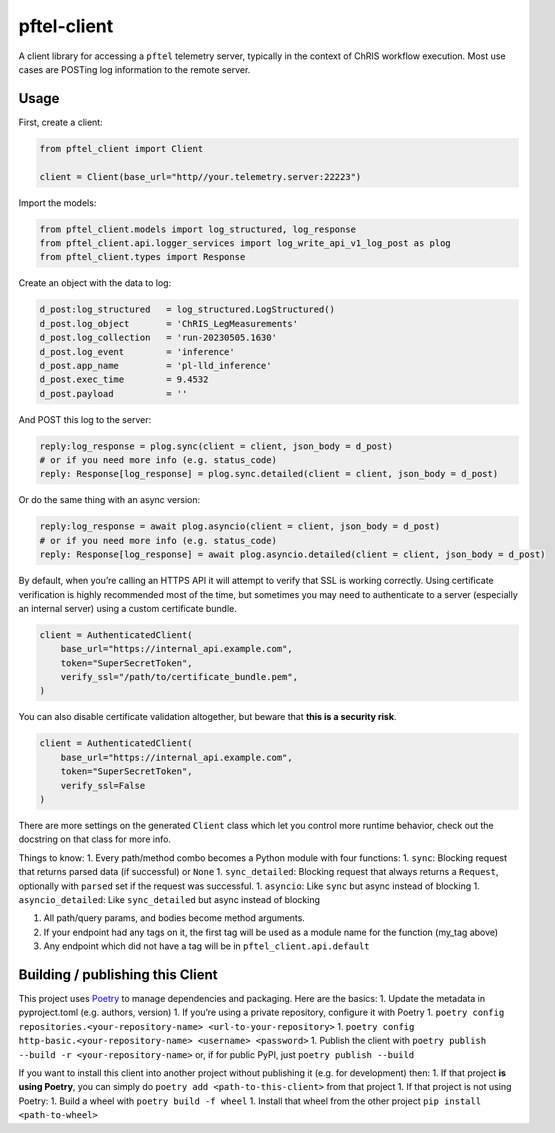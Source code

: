 pftel-client
============

A client library for accessing a ``pftel`` telemetry server, typically
in the context of ChRIS workflow execution. Most use cases are POSTing
log information to the remote server.

Usage
-----

First, create a client:

.. code:: python

   from pftel_client import Client

   client = Client(base_url="http//your.telemetry.server:22223")

Import the models:

.. code:: python

   from pftel_client.models import log_structured, log_response
   from pftel_client.api.logger_services import log_write_api_v1_log_post as plog
   from pftel_client.types import Response

Create an object with the data to log:

.. code:: python

   d_post:log_structured   = log_structured.LogStructured()
   d_post.log_object       = 'ChRIS_LegMeasurements'
   d_post.log_collection   = 'run-20230505.1630'
   d_post.log_event        = 'inference'
   d_post.app_name         = 'pl-lld_inference'
   d_post.exec_time        = 9.4532
   d_post.payload          = ''

And POST this log to the server:

.. code:: python

   reply:log_response = plog.sync(client = client, json_body = d_post)
   # or if you need more info (e.g. status_code)
   reply: Response[log_response] = plog.sync.detailed(client = client, json_body = d_post)

Or do the same thing with an async version:

.. code:: shell

   reply:log_response = await plog.asyncio(client = client, json_body = d_post)
   # or if you need more info (e.g. status_code)
   reply: Response[log_response] = await plog.asyncio.detailed(client = client, json_body = d_post)

By default, when you’re calling an HTTPS API it will attempt to verify
that SSL is working correctly. Using certificate verification is highly
recommended most of the time, but sometimes you may need to authenticate
to a server (especially an internal server) using a custom certificate
bundle.

.. code:: python

   client = AuthenticatedClient(
       base_url="https://internal_api.example.com",
       token="SuperSecretToken",
       verify_ssl="/path/to/certificate_bundle.pem",
   )

You can also disable certificate validation altogether, but beware that
**this is a security risk**.

.. code:: python

   client = AuthenticatedClient(
       base_url="https://internal_api.example.com",
       token="SuperSecretToken",
       verify_ssl=False
   )

There are more settings on the generated ``Client`` class which let you
control more runtime behavior, check out the docstring on that class for
more info.

Things to know: 1. Every path/method combo becomes a Python module with
four functions: 1. ``sync``: Blocking request that returns parsed data
(if successful) or ``None`` 1. ``sync_detailed``: Blocking request that
always returns a ``Request``, optionally with ``parsed`` set if the
request was successful. 1. ``asyncio``: Like ``sync`` but async instead
of blocking 1. ``asyncio_detailed``: Like ``sync_detailed`` but async
instead of blocking

1. All path/query params, and bodies become method arguments.
2. If your endpoint had any tags on it, the first tag will be used as a
   module name for the function (my_tag above)
3. Any endpoint which did not have a tag will be in
   ``pftel_client.api.default``

Building / publishing this Client
---------------------------------

This project uses `Poetry <https://python-poetry.org/>`__ to manage
dependencies and packaging. Here are the basics: 1. Update the metadata
in pyproject.toml (e.g. authors, version) 1. If you’re using a private
repository, configure it with Poetry 1.
``poetry config repositories.<your-repository-name> <url-to-your-repository>``
1.
``poetry config http-basic.<your-repository-name> <username> <password>``
1. Publish the client with
``poetry publish --build -r <your-repository-name>`` or, if for public
PyPI, just ``poetry publish --build``

If you want to install this client into another project without
publishing it (e.g. for development) then: 1. If that project **is using
Poetry**, you can simply do ``poetry add <path-to-this-client>`` from
that project 1. If that project is not using Poetry: 1. Build a wheel
with ``poetry build -f wheel`` 1. Install that wheel from the other
project ``pip install <path-to-wheel>``
